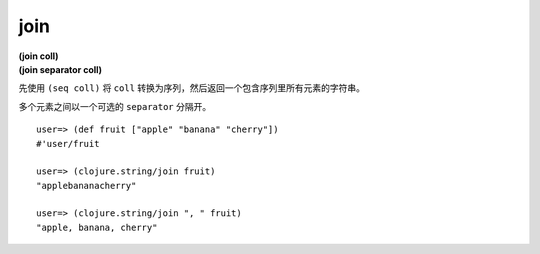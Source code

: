join
------

| **(join coll)**
| **(join separator coll)**

先使用 ``(seq coll)`` 将 ``coll`` 转换为序列，然后返回一个包含序列里所有元素的字符串。

多个元素之间以一个可选的 ``separator`` 分隔开。

::

    user=> (def fruit ["apple" "banana" "cherry"])
    #'user/fruit

    user=> (clojure.string/join fruit)
    "applebananacherry"

    user=> (clojure.string/join ", " fruit)
    "apple, banana, cherry"
